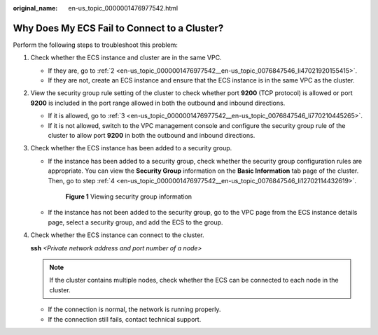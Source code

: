 :original_name: en-us_topic_0000001476977542.html

.. _en-us_topic_0000001476977542:

Why Does My ECS Fail to Connect to a Cluster?
=============================================

Perform the following steps to troubleshoot this problem:

#. Check whether the ECS instance and cluster are in the same VPC.

   -  If they are, go to :ref:`2 <en-us_topic_0000001476977542__en-us_topic_0076847546_li47021920155415>`.
   -  If they are not, create an ECS instance and ensure that the ECS instance is in the same VPC as the cluster.

#. .. _en-us_topic_0000001476977542__en-us_topic_0076847546_li47021920155415:

   View the security group rule setting of the cluster to check whether port **9200** (TCP protocol) is allowed or port **9200** is included in the port range allowed in both the outbound and inbound directions.

   -  If it is allowed, go to :ref:`3 <en-us_topic_0000001476977542__en-us_topic_0076847546_li770210445265>`.
   -  If it is not allowed, switch to the VPC management console and configure the security group rule of the cluster to allow port **9200** in both the outbound and inbound directions.

#. .. _en-us_topic_0000001476977542__en-us_topic_0076847546_li770210445265:

   Check whether the ECS instance has been added to a security group.

   -  If the instance has been added to a security group, check whether the security group configuration rules are appropriate. You can view the **Security Group** information on the **Basic Information** tab page of the cluster. Then, go to step :ref:`4 <en-us_topic_0000001476977542__en-us_topic_0076847546_li12702114432619>`.


      .. figure:: /_static/images/en-us_image_0000001477297370.png
         :alt: **Figure 1** Viewing security group information

         **Figure 1** Viewing security group information

   -  If the instance has not been added to the security group, go to the VPC page from the ECS instance details page, select a security group, and add the ECS to the group.

#. .. _en-us_topic_0000001476977542__en-us_topic_0076847546_li12702114432619:

   Check whether the ECS instance can connect to the cluster.

   **ssh** *<Private network address and port number of a node>*

   .. note::

      If the cluster contains multiple nodes, check whether the ECS can be connected to each node in the cluster.

   -  If the connection is normal, the network is running properly.
   -  If the connection still fails, contact technical support.
